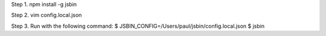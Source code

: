 
Step 1. npm install -g jsbin

Step 2. vim config.local.json

Step 3. Run with the following command:
$ JSBIN_CONFIG=/Users/paul/jsbin/config.local.json 
$ jsbin
